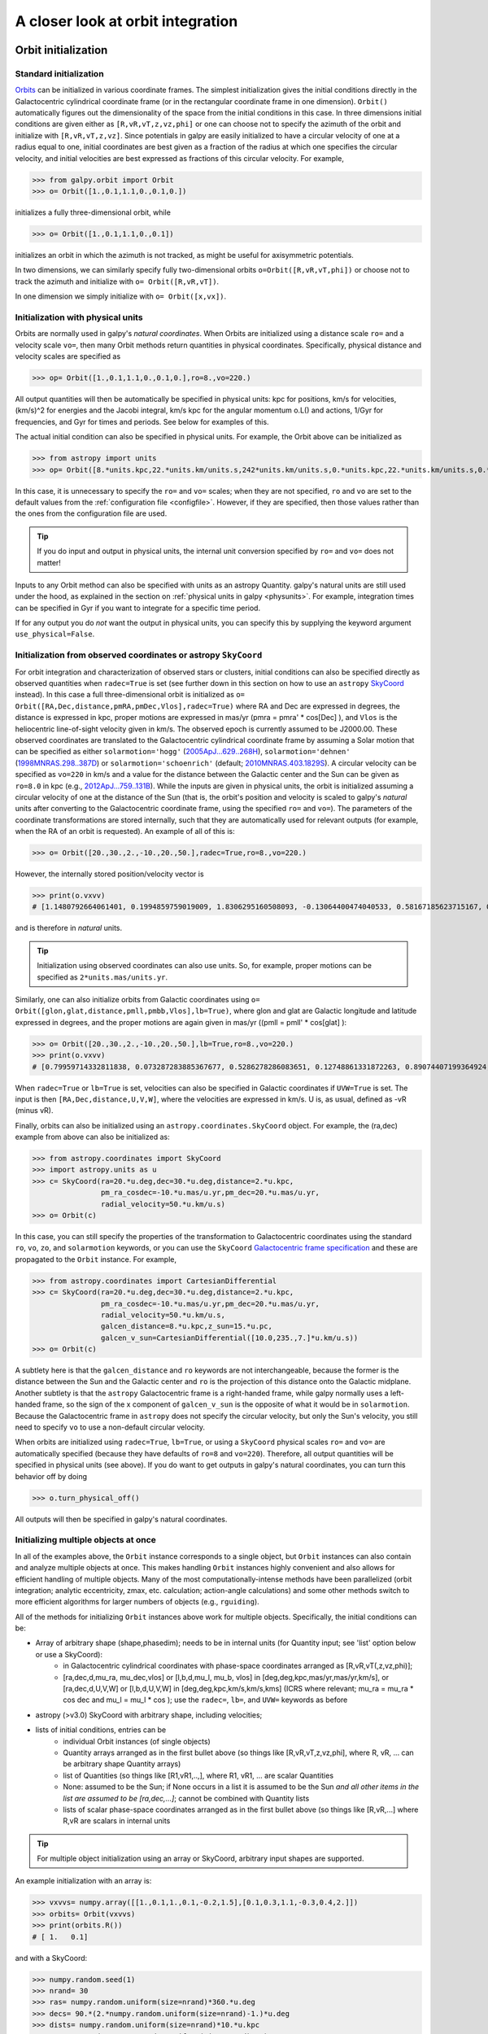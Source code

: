 A closer look at orbit integration
======================================

.. _orbinit:

Orbit initialization
--------------------

Standard initialization
***********************

`Orbits <reference/orbitinit.html>`__ can be initialized in various
coordinate frames. The simplest initialization gives the initial
conditions directly in the Galactocentric cylindrical coordinate frame
(or in the rectangular coordinate frame in one dimension). ``Orbit()``
automatically figures out the dimensionality of the space from the
initial conditions in this case. In three dimensions initial
conditions are given either as ``[R,vR,vT,z,vz,phi]`` or one can
choose not to specify the azimuth of the orbit and initialize with
``[R,vR,vT,z,vz]``. Since potentials in galpy are easily initialized
to have a circular velocity of one at a radius equal to one, initial
coordinates are best given as a fraction of the radius at which one
specifies the circular velocity, and initial velocities are best
expressed as fractions of this circular velocity. For example,

>>> from galpy.orbit import Orbit
>>> o= Orbit([1.,0.1,1.1,0.,0.1,0.])

initializes a fully three-dimensional orbit, while

>>> o= Orbit([1.,0.1,1.1,0.,0.1])

initializes an orbit in which the azimuth is not tracked, as might be
useful for axisymmetric potentials.

In two dimensions, we can similarly specify fully two-dimensional
orbits ``o=Orbit([R,vR,vT,phi])`` or choose not to track the azimuth
and initialize with ``o= Orbit([R,vR,vT])``.

In one dimension we simply initialize with ``o= Orbit([x,vx])``.

Initialization with physical units
************************************

Orbits are normally used in galpy's *natural coordinates*. When Orbits
are initialized using a distance scale ``ro=`` and a velocity scale
``vo=``, then many Orbit methods return quantities in physical
coordinates. Specifically, physical distance and velocity scales are
specified as

>>> op= Orbit([1.,0.1,1.1,0.,0.1,0.],ro=8.,vo=220.)

All output quantities will then be automatically be specified in
physical units: kpc for positions, km/s for velocities, (km/s)^2 for
energies and the Jacobi integral, km/s kpc for the angular momentum
o.L() and actions, 1/Gyr for frequencies, and Gyr for times and
periods. See below for examples of this.

The actual initial condition can also be specified in physical
units. For example, the Orbit above can be initialized as

>>> from astropy import units
>>> op= Orbit([8.*units.kpc,22.*units.km/units.s,242*units.km/units.s,0.*units.kpc,22.*units.km/units.s,0.*units.deg])

In this case, it is unnecessary to specify the ``ro=`` and ``vo=``
scales; when they are not specified, ``ro`` and ``vo`` are set to the
default values from the :ref:`configuration file
<configfile>`. However, if they are specified, then those values
rather than the ones from the configuration file are used.

.. TIP::
   If you do input and output in physical units, the internal unit conversion specified by ``ro=`` and ``vo=`` does not matter!

Inputs to any Orbit method can also be specified with units as an
astropy Quantity. galpy's natural units are still used under the hood,
as explained in the section on :ref:`physical units in galpy
<physunits>`. For example, integration times can be specified in Gyr
if you want to integrate for a specific time period.

If for any output you do *not* want the output in physical units, you
can specify this by supplying the keyword argument
``use_physical=False``.

Initialization from observed coordinates or astropy ``SkyCoord``
****************************************************************

For orbit integration and characterization of observed stars or
clusters, initial conditions can also be specified directly as
observed quantities when ``radec=True`` is set (see further down in
this section on how to use an ``astropy`` `SkyCoord
<http://docs.astropy.org/en/stable/api/astropy.coordinates.SkyCoord.html#astropy.coordinates.SkyCoord>`__
instead). In this case a full three-dimensional orbit is initialized
as ``o= Orbit([RA,Dec,distance,pmRA,pmDec,Vlos],radec=True)``
where RA and Dec are expressed in degrees, the distance is expressed
in kpc, proper motions are expressed in mas/yr (pmra = pmra' *
cos[Dec] ), and ``Vlos`` is the heliocentric line-of-sight velocity
given in km/s. The observed epoch is currently assumed to be
J2000.00. These observed coordinates are translated to the
Galactocentric cylindrical coordinate frame by assuming a Solar motion
that can be specified as either ``solarmotion='hogg'`` (`2005ApJ...629..268H
<http://adsabs.harvard.edu/abs/2005ApJ...629..268H>`_),
``solarmotion='dehnen'`` (`1998MNRAS.298..387D
<http://adsabs.harvard.edu/abs/1998MNRAS.298..387D>`_) or
``solarmotion='schoenrich'`` (default; `2010MNRAS.403.1829S
<http://adsabs.harvard.edu/abs/2010MNRAS.403.1829S>`_). A circular
velocity can be specified as ``vo=220`` in km/s and a value for the
distance between the Galactic center and the Sun can be given as
``ro=8.0`` in kpc (e.g., `2012ApJ...759..131B
<http://adsabs.harvard.edu/abs/2012ApJ...759..131B>`_). While the
inputs are given in physical units, the orbit is initialized assuming
a circular velocity of one at the distance of the Sun (that is, the
orbit's position and velocity is scaled to galpy's *natural* units
after converting to the Galactocentric coordinate frame, using the
specified ``ro=`` and ``vo=``). The parameters of the coordinate
transformations are stored internally, such that they are
automatically used for relevant outputs (for example, when the RA of
an orbit is requested). An example of all of this is:

>>> o= Orbit([20.,30.,2.,-10.,20.,50.],radec=True,ro=8.,vo=220.)

However, the internally stored position/velocity vector is

>>> print(o.vxvv)
# [1.1480792664061401, 0.1994859759019009, 1.8306295160508093, -0.13064400474040533, 0.58167185623715167, 0.14066246212987227]

and is therefore in *natural* units.

.. TIP::
   Initialization using observed coordinates can also use units. So, for example, proper motions can be specified as ``2*units.mas/units.yr``.

Similarly, one can also initialize orbits from Galactic coordinates
using ``o= Orbit([glon,glat,distance,pmll,pmbb,Vlos],lb=True)``, where
glon and glat are Galactic longitude and latitude expressed in
degrees, and the proper motions are again given in mas/yr ((pmll =
pmll' * cos[glat] ):

>>> o= Orbit([20.,30.,2.,-10.,20.,50.],lb=True,ro=8.,vo=220.)
>>> print(o.vxvv)
# [0.79959714332811838, 0.073287283885367677, 0.5286278286083651, 0.12748861331872263, 0.89074407199364924, 0.0927414387396788]


When ``radec=True`` or ``lb=True`` is set, velocities can also be
specified in Galactic coordinates if ``UVW=True`` is set. The input is
then ``[RA,Dec,distance,U,V,W]``, where the velocities are expressed
in km/s. U is, as usual, defined as -vR (minus vR).

Finally, orbits can also be initialized using an
``astropy.coordinates.SkyCoord`` object. For example, the (ra,dec)
example from above can also be initialized as:

>>> from astropy.coordinates import SkyCoord
>>> import astropy.units as u
>>> c= SkyCoord(ra=20.*u.deg,dec=30.*u.deg,distance=2.*u.kpc,
	        pm_ra_cosdec=-10.*u.mas/u.yr,pm_dec=20.*u.mas/u.yr,
                radial_velocity=50.*u.km/u.s)
>>> o= Orbit(c)

In this case, you can still specify the properties of the
transformation to Galactocentric coordinates using the standard
``ro``, ``vo``, ``zo``, and ``solarmotion`` keywords, or you can use
the ``SkyCoord`` `Galactocentric frame specification
<http://docs.astropy.org/en/stable/api/astropy.coordinates.Galactocentric.html#astropy.coordinates.Galactocentric>`__
and these are propagated to the ``Orbit`` instance. For example,

>>> from astropy.coordinates import CartesianDifferential
>>> c= SkyCoord(ra=20.*u.deg,dec=30.*u.deg,distance=2.*u.kpc,
	        pm_ra_cosdec=-10.*u.mas/u.yr,pm_dec=20.*u.mas/u.yr,
                radial_velocity=50.*u.km/u.s,
                galcen_distance=8.*u.kpc,z_sun=15.*u.pc,
                galcen_v_sun=CartesianDifferential([10.0,235.,7.]*u.km/u.s))
>>> o= Orbit(c)

A subtlety here is that the ``galcen_distance`` and ``ro`` keywords
are not interchangeable, because the former is the distance between
the Sun and the Galactic center and ``ro`` is the projection of this
distance onto the Galactic midplane. Another subtlety is that the
``astropy`` Galactocentric frame is a right-handed frame, while galpy
normally uses a left-handed frame, so the sign of the x component of
``galcen_v_sun`` is the opposite of what it would be in
``solarmotion``. Because the Galactocentric frame in ``astropy`` does
not specify the circular velocity, but only the Sun's velocity, you
still need to specify ``vo`` to use a non-default circular velocity.

When orbits are initialized using ``radec=True``, ``lb=True``, or
using a ``SkyCoord`` physical scales ``ro=`` and ``vo=`` are
automatically specified (because they have defaults of ``ro=8`` and
``vo=220``). Therefore, all output quantities will be specified in
physical units (see above). If you do want to get outputs in galpy's
natural coordinates, you can turn this behavior off by doing

>>> o.turn_physical_off()

All outputs will then be specified in galpy's natural coordinates.

.. _orbmultinit:

Initializing multiple objects at once
*************************************

In all of the examples above, the ``Orbit`` instance corresponds to a
single object, but ``Orbit`` instances can also contain and analyze
multiple objects at once. This makes handling ``Orbit`` instances
highly convenient and also allows for efficient handling of multiple
objects. Many of the most computationally-intense methods have been
parallelized (orbit integration; analytic eccentricity, zmax,
etc. calculation; action-angle calculations) and some other methods
switch to more efficient algorithms for larger numbers of objects
(e.g., ``rguiding``). 

All of the methods for initializing ``Orbit`` instances above work for
multiple objects. Specifically, the initial conditions can be:

* Array of arbitrary shape (shape,phasedim); needs to be in internal units (for Quantity input; see 'list' option below or use a SkyCoord):
    * in Galactocentric cylindrical coordinates with phase-space coordinates arranged as [R,vR,vT(,z,vz,phi)];
    * [ra,dec,d,mu_ra, mu_dec,vlos] or [l,b,d,mu_l, mu_b, vlos] in [deg,deg,kpc,mas/yr,mas/yr,km/s], or [ra,dec,d,U,V,W] or [l,b,d,U,V,W] in [deg,deg,kpc,km/s,km/s,kms] (ICRS where relevant; mu_ra = mu_ra * cos dec and mu_l = mu_l * cos ); use the ``radec=``, ``lb=``, and ``UVW=`` keywords as before
* astropy (>v3.0) SkyCoord with arbitrary shape, including velocities;
* lists of initial conditions, entries can be
   * individual Orbit instances (of single objects)
   * Quantity arrays arranged as in the first bullet above (so things like [R,vR,vT,z,vz,phi], where R, vR, ... can be arbitrary shape Quantity arrays)
   * list of Quantities (so things like [R1,vR1,..,], where R1, vR1, ... are scalar Quantities
   * None: assumed to be the Sun; if None occurs in a list it is assumed to be the Sun *and all other items in the list are assumed to be [ra,dec,...]*; cannot be combined with Quantity lists
   * lists of scalar phase-space coordinates arranged as in the first bullet above (so things like [R,vR,...] where R,vR are scalars in internal units  

.. TIP::
   For multiple object initialization using an array or SkyCoord, arbitrary input shapes are supported.

An example initialization with an array is:

>>> vxvvs= numpy.array([[1.,0.1,1.,0.1,-0.2,1.5],[0.1,0.3,1.1,-0.3,0.4,2.]])
>>> orbits= Orbit(vxvvs)
>>> print(orbits.R())
# [ 1.   0.1]

and with a SkyCoord:

>>> numpy.random.seed(1)
>>> nrand= 30
>>> ras= numpy.random.uniform(size=nrand)*360.*u.deg
>>> decs= 90.*(2.*numpy.random.uniform(size=nrand)-1.)*u.deg
>>> dists= numpy.random.uniform(size=nrand)*10.*u.kpc
>>> pmras= 20.*(2.*numpy.random.uniform(size=nrand)-1.)*20.*u.mas/u.yr
>>> pmdecs= 20.*(2.*numpy.random.uniform(size=nrand)-1.)*20.*u.mas/u.yr
>>> vloss= 200.*(2.*numpy.random.uniform(size=nrand)-1.)*u.km/u.s
# Without any custom coordinate-transformation parameters
>>> co= SkyCoord(ra=ras,dec=decs,distance=dists, 
                 pm_ra_cosdec=pmras,pm_dec=pmdecs,
                 radial_velocity=vloss,
                 frame='icrs')
>>> orbits= Orbit(co)
>>> print(orbits.ra()[:3],ras[:3])
# [  1.50127922e+02   2.59316818e+02   4.11749371e-02] deg [  1.50127922e+02   2.59316818e+02   4.11749342e-02] deg

As before, you can use the ``SkyCoord`` Galactocentric frame
specification here.

``Orbit`` instances containing multiple objects act like numpy arrays
in many ways, but have some subtly different behaviors for some
functions. For example, one can do:

>>> print(len(orbits))
# 30
>>> print(orbits.shape)
# (30,)
>>> print(orbits.size)
# 30
>>> orbits.reshape((6,5)) # reshape is done inplace
>>> print(len(orbits))
# 6
>>> print(orbits.shape)
# (6,5)
>>> print(orbits.size)
# 30
>>> sliced_orbits= orbits[:3,1:5] # Extract a subset using numpy's slicing rules
>>> print(sliced_orbits.shape)
# (3,4)
>>> single_orbit= orbits[1,3] # Extract a single object
>>> print(single_orbit.shape)
# ()

Slicing creates a new ``Orbit`` instance. When slicing an ``Orbit``
instance that has been integrated, the integrated orbit will be
transferred to the new instance.

The shape of the ``Orbit`` instances is retained for all relevant
outputs. Continuing on from the previous example (where ``orbits`` has
shape ``(6,5)`` after we reshaped it), we have:

>>> print(orbits.R().shape)
# (6,5)
>>> print(orbits.L().shape)
# (6,5,3)

After orbit integration, evaluating ``orbits.R(times)`` would return
an array with shape ``(6,5,ntimes)`` here.

.. _orbfromname:

Initialization from an object's name
****************************************

A convenience method, ``Orbit.from_name``, is also available to initialize
orbits from the name of an object. For example, for the star `Lacaille 8760 <https://en.wikipedia.org/wiki/Lacaille_8760>`__:

>>> o= Orbit.from_name('Lacaille 8760', ro=8., vo=220.)
>>> [o.ra(), o.dec(), o.dist(), o.pmra(), o.pmdec(), o.vlos()]
# [319.31362023999276, -38.86736390000036, 0.003970940656277758, -3258.5529999996584, -1145.3959999996205, 20.560000000006063]

but this also works for globular clusters, e.g., to obtain `Omega Cen <https://en.wikipedia.org/wiki/Omega_Centauri>`__'s orbit and current location in the Milky Way do:

>>> o= Orbit.from_name('Omega Cen')
>>> from galpy.potential import MWPotential2014
>>> ts= numpy.linspace(0.,100.,2001)
>>> o.integrate(ts,MWPotential2014)
>>> o.plot()
>>> plot([o.R()],[o.z()],'ro')

.. image:: images/mwp14-orbit-integration-omegacen.png
	:scale: 40 %

We see that Omega Cen is currently close to its maximum distance from both the Galactic center and from the Galactic midplane (note that Omega Cen's phase-space coordinates were updated internally in ``galpy`` after this plot was made and the orbit is now slightly different).

Similarly, you can do:

>>> o= Orbit.from_name('LMC')
>>> [o.ra(), o.dec(), o.dist(), o.pmra(), o.pmdec(), o.vlos()]
# [80.894200000000055, -69.756099999999847, 49.999999999999993, 1.909999999999999, 0.2290000000000037, 262.19999999999993]

It is also possible to initialize using multiple names, for example:

>>> o= Orbit.from_name(['LMC','SMC'])
>>> print(o.ra(),o.dec(),o.dist())
# [ 80.8942  13.1583] deg [-69.7561 -72.8003] deg [ 50.  60.] kpc

The names are stored in the ``name`` attribute:

>>> print(o.name)
# ['LMC', 'SMC']

The ``Orbit.from_name`` method attempts to resolve the name of the
object in SIMBAD, and then use the observed coordinates found there to
generate an ``Orbit`` instance. In order to query SIMBAD,
``Orbit.from_name`` requires the `astroquery
<https://astroquery.readthedocs.io/>`_ package to be installed. A
small number of objects, mainly Milky Way globular clusters and dwarf
satellite galaxies, have their phase-space coordinates stored in a
file that is part of galpy and for these objects the values from this
file are used rather than querying SIMBAD. ``Orbit.from_name``
supports tab completion in IPython/Jupyter for this list of objects

.. image:: images/orbit-fromname-tabcomplete.png
   :scale: 50 %

The ``Orbit.from_name`` method also allows you to load some
collections of objects in a simple manner. Currently, three
collections are supported: 'MW globular clusters', 'MW satellite
galaxies', and 'solar system'. Specifying 'MW globular clusters' loads
all of the Milky-Way globular clusters with data from Gaia DR2 (using the
`Vasiliev 2019
<https://ui.adsabs.harvard.edu/abs/2019MNRAS.484.2832V>`__ catalog):

>>> o= Orbit.from_name('MW globular clusters')
>>> print(len(o))
# 150
>>> print(o.name)
# ['NGC5286', 'Terzan12', 'Arp2', 'NGC5024', ... ]
>>> print(o.r())
# [  8.86999028   3.33270877  21.42173795  18.41411889, ...]

It is then easy to, for example, integrate the orbits of all Milky-Way globular clusters in ``MWPotential2014`` and plot them in 3D:

>>> ts= numpy.linspace(0.,300.,1001)
>>> o.integrate(ts,MWPotential2014)
>>> o.plot3d(alpha=0.4)
>>> xlim(-100.,100.)
>>> ylim(-100.,100)
>>> gca().set_zlim3d(-100.,100);

.. image:: images/orbit-fromname-mwglobsorbits.png
   :scale: 65 %

Similarly, 'MW satellite galaxies' loads all of the Milky-Way satellite galaxies from `Fritz et al. (2018) <https://ui.adsabs.harvard.edu/abs/2018A%26A...619A.103F>`__:

>>> o= Orbit.from_name('MW satellite galaxies')
>>> print(len(o))
# 40
>>> print(o.name)
# ['AquariusII', 'BootesI', 'BootesII', 'CanesVenaticiI', 'CanesVenaticiII', 'Carina',
   'CarinaII', 'CarinaIII', 'ComaBerenices', 'CraterII', 'Draco', 'DracoII', 'EridanusII', 
   'Fornax', 'GrusI', 'Hercules', 'HorologiumI', 'HydraII', 'HydrusI', 'LeoI', 'LeoII', 
   'LeoIV', 'LeoV', 'LMC', 'PhoenixI', 'PiscesII', 'ReticulumII', 'Sgr', 'Sculptor',
   'Segue1', 'Segue2', 'SMC', 'Sextans', 'TriangulumII', 'TucanaII', 'TucanaIII',
   'UrsaMajorI', 'UrsaMajorII', 'UrsaMinor', 'Willman1']
>>> print(o.r())
# [105.11517882  64.02897066  39.72074174 210.66938806 160.60529059
 105.36807259  37.01725917  28.92738515  43.43084545 111.15279646
  79.06498854  23.70062857 364.87901007 141.29780146 116.28700298
 128.81345239  83.47228672 147.90512269  25.68800918 272.93146472
 227.39435987 154.7574384  173.77516411  49.60813235 418.76813979
 181.9540996   32.92030664  19.06561359  84.81046251  27.67609888
  42.13122436  60.28760354  88.86197382  34.58139798  53.79147743
  21.05413655 101.85224099  40.70060809  77.72601419  42.65853777] kpc

and we can integrate and plot them in 3D as above:

>>> o.plot3d(alpha=0.4)
>>> xlim(-400.,400.)
>>> ylim(-400.,400)
>>> gca().set_zlim3d(-400.,400)

.. image:: images/orbit-fromname-mwsatsorbits.png
   :scale: 65 %

Because ``MWPotential2014`` has a relatively low-mass dark-matter halo, a bunch of the satellites are unbound (to make them bound, you can increase the mass of the halo by, for example, multiplying it by 1.5, as in ``MWPotential2014[2]*= 1.5``).

Finally, for illustrative purposes, the solar system is included as a
collection as well. The solar system is set up such that the center of
what is normally the Galactocentric coordinate frame in ``galpy`` is
now the solar system barycenter and the coordinate frame is a
heliocentric one. The solar system data are taken from `Bovy et
al. (2010) <https://ui.adsabs.harvard.edu/abs/2010ApJ...711.1157B>`__
and they represent the positions and planets on April 1, 2009. To load
the solar system do:

>>> o= Orbit.from_name('solar system') 

Giving for example:

>>> print(o.name) 
# ['Mercury', 'Venus', 'Earth', 'Mars', 'Jupiter', 'Saturn', 'Uranus', 'Neptune']

You can then, for example, integrate the solar system for 10 years as follows

>>> import astropy.units as u
>>> from galpy.potential import KeplerPotential
>>> from galpy.util.conversion import get_physical
>>> kp= KeplerPotential(amp=1.*u.Msun,**get_physical(o)) # Need to use **get_physical to get the ro= and vo= parameters, which differ from the default for the solar system
>>> ts= numpy.linspace(0.,10.,1001)*u.yr
>>> o.integrate(ts,kp)
>>> o.plot(d1='x',d2='y')

which gives

.. image:: images/orbit-fromname-solarsyst.png
   :scale: 75 %

Note that, as usual, physical outputs are in kpc, leading to very small numbers! 

.. TIP::
   Setting up an ``Orbit`` instance *without* arguments will return an Orbit instance representing the Sun: ``o= Orbit()``. This instance has physical units *turned on by default*, so methods will return outputs in physical units unless you ``o.turn_physical_off()``.

.. WARNING::
   Orbits initialized using ``Orbit.from_name`` have physical output *turned on by default*, so methods will return outputs in physical units unless you ``o.turn_physical_off()``.

.. _orbintegration:

Orbit integration
------------------

After an orbit is initialized, we can integrate it for a set of times
``ts``, given as a numpy array. For example, in a simple logarithmic
potential we can do the following

>>> from galpy.potential import LogarithmicHaloPotential
>>> lp= LogarithmicHaloPotential(normalize=1.)
>>> o= Orbit([1.,0.1,1.1,0.,0.1,0.])
>>> import numpy
>>> ts= numpy.linspace(0,100,10000)
>>> o.integrate(ts,lp)

to integrate the orbit from ``t=0`` to ``t=100``, saving the orbit at
10000 instances. In physical units, we can integrate for 10 Gyr as follows

>>> from astropy import units
>>> ts= numpy.linspace(0,10.,10000)*units.Gyr
>>> o.integrate(ts,lp)

.. WARNING::
   When the integration times are not specified using a Quantity, they are assumed to be in natural units.

If we initialize the Orbit using a distance scale ``ro=`` and a
velocity scale ``vo=``, then Orbit plots and outputs will use physical
coordinates (currently, times, positions, and velocities)

>>> op= Orbit([1.,0.1,1.1,0.,0.1,0.],ro=8.,vo=220.) #Use Vc=220 km/s at R= 8 kpc as the normalization
>>> op.integrate(ts,lp) 

An ``Orbit`` instance containing multiple objects can be integrated in
the same way and the orbit integration will be performed in parallel
on machines with multiple cores. For the fast C integrators (:ref:`see
below <fastorbit>`), this parallelization is done using OpenMP in C
and requires one to set the ``OMP_NUM_THREADS`` environment variable
to control the number of cores used. The Python integrators are
parallelized in Python and by default also use the ``OMP_NUM_THREADS``
variable to set the number of cores (but for the Python integrators
this can be overwritten). A simple example is

>>> vxvvs= numpy.array([[1.,0.1,1.,0.1,-0.2,1.5],[0.1,0.3,1.1,-0.3,0.4,2.]])
>>> orbits= Orbit(vxvvs)
>>> orbits.integrate(ts,lp)
>>> print(orbits.R(ts).shape)
# (2,10000)
>>> print(orbits.R(ts))
# [[ 1.          1.00281576  1.00563403 ...,  1.05694767  1.05608923
#   1.0551804 ]
# [ 0.1         0.18647825  0.27361065 ...,  3.39447863  3.34992543
#   3.30527001]]

.. _orbintegration-noninertial:

Orbit integration in non-inertial frames
-----------------------------------------

The default assumption in ``galpy`` is that the frame that an orbit is 
integrated in is an inertial one. However, ``galpy`` also supports 
orbit integration in non-inertial frames that are rotating or whose 
center is accelerating (or a combination of the two). When a frame is 
not an inertial frame, fictitious forces such as the centrifugal 
and Coriolis forces need to be taken into account. ``galpy`` implements 
all of the necessary forces as part of the 
:ref:`NonInertialFrameForce <noninertialframe_potential>` class. objects
of this class are instantiated with arbitrary three-dimensional rotation 
frequencies (and their time derivative) and/or arbitrary three-dimensional 
acceleration of the origin. The class documentation linked to above 
provides full mathematical details on the rotation and acceleration 
of the non-inertial frame.

We can then, for example, integrate the orbit of the Sun in the LSR frame, 
that is, the frame that is corotating with that of the circular orbit 
at the location of the Sun. To do this for ``MWPotential2014``, do

>>> from galpy.potential import MWPotential2014, NonInertialFrameForce
>>> nip= NonInertialFrameForce(Omega=1.) # LSR has Omega=1 in natural units
>>> o= Orbit() # Orbit() is the orbit of the Sun in the inertial frame
>>> o.turn_physical_off() # To use internal units
>>> o= Orbit([o.R(),o.vR(),o.vT()-1.,o.z(),o.vz(),o.phi()]) # Convert to the LSR frame
>>> ts= numpy.linspace(0.,20.,1001)
>>> o.integrate(ts,MWPotential2014+nip)
>>> o.plot(d1='x',d2='y')

which gives

.. image:: images/orbit-noninert-sunlsr-internal.png
   :scale: 50 %

we can compare this to integrating the orbit in the inertial frame and 
displaying it in the non-inertial LSR frame as follows:

>>> o.plot(d1='x',d2='y') # Repeat plot from above
>>> o= Orbit() # Orbit() is the orbit of the Sun in the inertial frame
>>> o.turn_physical_off() # To use internal units
>>> o.integrate(ts,MWPotential2014)
>>> o.plot(d1='R*cos(phi-t)',d2='R*sin(phi-t)',overplot=True) # Omega = 1, so Omega t = t

which gives

.. image:: images/orbit-noninert-sunlsr-internal-compare.png
   :scale: 50 %

We can also do all of the above in physical units, in which case the 
first example above becomes

>>> from galpy.potential import MWPotential2014, NonInertialFrameForce
>>> from astropy import units
>>> nip= NonInertialFrameForce(Omega=220./8.*units.km/units.s/units.kpc)
>>> o= Orbit() # Orbit() is the orbit of the Sun in the inertial frame
>>> o= Orbit([o.R(quantity=True),o.vR(quantity=True),
              o.vT(quantity=True)-220.*units.km/units.s,
              o.z(quantity=True),o.vz(quantity=True),
              o.phi(quantity=True)]) # Convert to the LSR frame
>>> ts= numpy.linspace(0.,20.,1001)
>>> o.integrate(ts,MWPotential2014+nip)
>>> o.plot(d1='x',d2='y')

We can also provide the ``Omega=`` frequency as an arbitrary function of time. 
In this case, the frequency must be returned in internal units and the input 
time of this function must be in internal units as well (use the routines in 
:ref:`galpy.util.conversion <bovyconversion>` for converting from physical to 
internal units; you need to *divide* by these to go from physical to internal). 
For the example above, this would amount to setting

>>> nip= NonInertialFrameForce(Omega=lambda t: 1.,Omegadot=lambda t: 0.)

Note that when we supply ``Omega`` as a function, it is necessary to specify 
its time derivative as well as ``Omegadot`` (all again in internal units).

We give an example of having the origin of the non-inertial frame accelerate 
in the :ref:`orbit-example-barycentric-acceleration-LMC` section below.

Displaying the orbit
---------------------

After integrating the orbit, it can be displayed by using the
``plot()`` function. The quantities that are plotted when ``plot()``
is called depend on the dimensionality of the orbit: in 3D the (R,z)
projection of the orbit is shown; in 2D either (X,Y) is plotted if the
azimuth is tracked and (R,vR) is shown otherwise; in 1D (x,vx) is
shown. E.g., for the example given above at the start of the 
:ref:`orbintegration` section above,

>>> o.plot()

gives

.. image:: images/lp-orbit-integration.png

If we do the same for the Orbit that has physical distance and
velocity scales associated with it, we get the following

>>> op.plot()

.. image:: images/lp-orbit-integration-physical.png

If we call ``op.plot(use_physical=False)``, the quantities will be
displayed in natural galpy coordinates. 

Plotting an ``Orbit`` instance that consists of multiple objects plots
all objects at once, e.g.,

>>> orbits.plot()

gives

.. image:: images/lp-orbits-integration.png
	:scale: 80 % 

Other projections of the orbit can be displayed by specifying the
quantities to plot. E.g., 

>>> o.plot(d1='x',d2='y')

gives the projection onto the plane of the orbit:

.. image:: images/lp-orbit-integration-xy.png

while

>>> o.plot(d1='R',d2='vR')

gives the projection onto (R,vR):

.. image:: images/lp-orbit-integration-RvR.png

We can also plot the orbit in other coordinate systems such as
Galactic longitude and latitude

>>> o.plot('k.',d1='ll',d2='bb')

which shows

.. image:: images/lp-orbit-integration-lb.png

or RA and Dec

>>> o.plot('k.',d1='ra',d2='dec')

.. image:: images/lp-orbit-integration-radec.png

See the documentation of the o.plot function and the o.ra(), o.ll(),
etc. functions on how to provide the necessary parameters for the
coordinate transformations.

It is also possible to plot quantities computed from the basic Orbit
outputs like ``o.x()``, ``o.r()``, etc. For this to work, the `numexpr
<https://github.com/pydata/numexpr>`__ module needs to be installed;
this can be done using ``pip`` or ``conda``. Then you can ask for
plots like

>>> o.plot(d1='r',d2='vR*R/r+vz*z/r')

where ``d2=`` converts the velocity to spherical coordinates (this is
currently not a pre-defined option). This gives the following orbit
(which is closed in this projection, because we are using a spherical
potential):

.. image:: images/lp-orbit-integration-spherrvr.png

You can also do  more complex things like

>>> o.plot(d1='x',d2='y')
>>> o.plot(d1='R*cos(phi-{:f}*t)'.format(o.Op(quantity=False)),
           d2='R*sin(phi-{:f}*t)'.format(o.Op(quantity=False)),
          overplot=True)

which shows the orbit in the regular ``(x,y)`` frame as well as in a
``(x,y)`` frame that is rotating at the angular frequency of the
orbit. When doing more complex calculations like this, you need to
make sure that you are getting the units right: parameters ``param``
in the expression you provide are directly evaluated as ``o.param()``,
which depending on how you setup the object may or may not return
output in physical units. The expression above is safe, because
``o.Op`` evaluated like this will be in a consistent unit system with
the rest of the expression. Expressions cannot contain astropy
Quantities (these cannot be parsed by the parser), which is why
``quantity=False`` is specified; this is also used internally.

Finally, it is also possible to plot arbitrary functions of time with
``Orbit.plot``, by specifying ``d1=`` or ``d2=`` as a function. For
example, to display the orbital velocity in the spherical radial
direction, which we also did with the expression above, you can do the
following

>>> o.plot(d1='r',
	   d2=lambda t: o.vR(t)*o.R(t)/o.r(t)+o.vz(t)*o.z(t)/o.r(t),
	   ylabel='v_r')

For a function like this, just specifying it as the expression
``d2='vR*R/r+vz*z/r'`` is much more convenient, but expressions that
cannot be parsed automatically could be directly given as a function.

.. _orbanim:

Animating the orbit
-------------------

.. WARNING::
   Animating orbits is a new, experimental feature at this time that may be changed in later versions. It has only been tested in a limited fashion. If you are having problems with it, please open an `Issue <https://github.com/jobovy/galpy/issues>`__ and list all relevant details about your setup (python version, jupyter version, browser, any error message in full). It may also be helpful to check the javascript console for any errors.

In a `jupyter notebook <http://jupyter.org>`__ or in `jupyterlab <http://jupyterlab.readthedocs.io/en/stable/>`__ (jupyterlab versions >= 0.33) you can also create an animation of an orbit *after* you have integrated it. For example, to do this for the ``op`` orbit from above (but only integrated for 2 Gyr to create a shorter animation as an example here), do

>>> op.animate()

This will create the following animation

.. raw:: html
   :file: orbitanim.html

.. TIP::
   There is currently no option to save the animation within ``galpy``, but you could use screen capture software (for example, QuickTime's `Screen Recording <https://support.apple.com/kb/ph5882?locale=en_CA>`__ feature) to record your screen while the animation is running and save it as a video.

``animate`` has options to specify the width and height of the resulting animation, and it can also animate up to three projections of an orbit at the same time. For example, we can look at the orbit in both (x,y) and (R,z) at the same time with

>>> op.animate(d1=['x','R'],d2=['y','z'],width=800)

which gives

.. raw:: html
   :file: orbitanim2proj.html

If you want to embed the animation in a webpage, you can obtain the necessary HTML using the ``_repr_html_()`` function of the IPython.core.display.HTML object returned by ``animate``. By default, the HTML includes the entire orbit's data, but ``animate`` also has an option to store the orbit in a separate ``JSON`` file that will then be loaded by the output HTML code.

``animate`` also works in principle for ``Orbit`` instances containing multiple objects, but in practice the resulting animation is very slow once more than a few orbits/projections are used.
   
Orbit characterization
----------------------

The properties of the orbit can also be found using galpy. For
example, we can calculate the peri- and apocenter radii of an orbit,
its eccentricity, and the maximal height above the plane of the orbit

>>> o.rap(), o.rperi(), o.e(), o.zmax()
# (1.2581455175173673,0.97981663263371377,0.12436710999105324,0.11388132751079502)

or for multiple objects at once

>>> orbits.rap(), orbits.rperi(), orbits.e(), orbits.zmax()
# (array([ 1.0918143 ,  0.49557137]),
# array([ 0.96779816,  0.29150873]),
# array([ 0.06021334,  0.2592654 ]),
# array([ 0.24734084,  0.47327396]))

These four quantities can also be computed using analytical means (exact or approximations depending on the potential) by specifying ``analytic=True``

>>> o.rap(analytic=True), o.rperi(analytic=True), o.e(analytic=True), o.zmax(analytic=True)
# (1.2581448917376636,0.97981640959995842,0.12436697719989584,0.11390708640305315)

or for multiple objects at once (this calculation is done in parallel on systems that support it)

>>> orbits.rap(analytic=True), orbits.rperi(analytic=True), orbits.e(analytic=True), orbits.zmax(analytic=True)
# (array([ 1.09181433,  0.49557137]),
# array([ 0.96779816,  0.29150873]),
# array([ 0.06021335,  0.2592654 ]),
# array([ 0.24734693,  0.4733304 ]))

We can also calculate the energy of the orbit, either in the potential
that the orbit was integrated in, or in another potential:

>>> o.E(), o.E(pot=mp)
# (0.6150000000000001, -0.67390625000000015)

where ``mp`` is the Miyamoto-Nagai potential of :ref:`Introduction:
Rotation curves <rotcurves>`.

For the Orbit ``op`` that was initialized above with a distance scale
``ro=`` and a velocity scale ``vo=``, these outputs are all in
physical units

>>> op.rap(), op.rperi(), op.e(), op.zmax()
# (10.065158988860341,7.8385312810643057,0.12436696983841462,0.91105035688072711) #kpc
>>> op.E(), op.E(pot=mp)
# (29766.000000000004, -32617.062500000007) #(km/s)^2

We can also show the energy as a function of time (to check energy
conservation)

>>> o.plotE(normed=True)

gives

.. image:: images/lp-orbit-integration-E.png

We can specify another quantity to plot the energy against by
specifying ``d1=``. We can also show the vertical energy, for example,
as a function of R

>>> o.plotEz(d1='R',normed=True)

.. image:: images/lp-orbit-integration-Ez.png

.. _fastchar:

Fast orbit characterization
---------------------------

It is also possible to use galpy for the fast estimation of orbit
parameters as demonstrated in `Mackereth & Bovy (2018)
<http://adsabs.harvard.edu/abs/2018PASP..130k4501M>`__ via the
Staeckel approximation (originally used by `Binney (2012)
<http://adsabs.harvard.edu/abs/2012MNRAS.426.1324B>`_ for the
appoximation of actions in axisymmetric potentials), without
performing any orbit integration.  The method uses the geometry of the
orbit tori to estimate the orbit parameters. After initialising an
``Orbit`` instance, the method is applied by specifying
``analytic=True`` and selecting ``type='staeckel'``.

>>> o.e(analytic=True, type='staeckel')

if running the above without integrating the orbit, the potential
should also be specified in the usual way

>>> o.e(analytic=True, type='staeckel', pot=mp)

This interface automatically estimates the necessary delta parameter
based on the initial condition of the ``Orbit`` object. (delta is the
focal-length parameter of the prolate spheroidal coordinate system
used in the approximation, see :ref:`the documentation of the
actionAngleStaeckel class <actionanglestaeckel>`).

While this is useful and fast for individual ``Orbit`` objects, it is
likely that users will want to rapidly evaluate the orbit parameters
of large numbers of objects. The easiest way to do this is by setting
up an ``Orbit`` instance that contains all objects and call the same
functions as above (in this case, the necessary delta parameter will
be automatically determined for each object in the instance based on
its initial condition)

>>> os= Orbit([R, vR, vT, z, vz, phi])
>>> os.e(analytic=True,type='staeckel',pot=mp)

In this case, the returned array has the same shape as the input
``R,vR,...`` arrays.

Rather than automatically estimating delta, you can specify an array
for ``delta`` when calling ``os.e`` (or ``zmax``, ``rperi``, and
``rap``), for example by first estimating good ``delta`` parameters as
follows:

>>> from galpy.actionAngle import estimateDeltaStaeckel
>>> delta= estimateDeltaStaeckel(mp, R, z, no_median=True)

where ``no_median=True`` specifies that the function return the delta
parameter at each given point rather than the median of the calculated
deltas (which is the default option). Then one can compute the
eccentricity etc. using individual delta values as:

>>> os.e(analytic=True,type='staeckel',pot=mp,delta=delta)

We can test the speed of this method in iPython by finding the
parameters at 100000 steps along an orbit in MWPotential2014, like
this

>>> o= Orbit([1.,0.1,1.1,0.,0.1,0.])
>>> ts = numpy.linspace(0,100,10000)
>>> o.integrate(ts,MWPotential2014)
>>> os= o(ts) # returns an Orbit instance with nt objects, each initialized at the position at one of the ts
>>> delta= estimateDeltaStaeckel(MWPotential2014,o.R(ts),o.z(ts),no_median=True)
>>> %timeit -n 10 os.e(analytic=True,pot=MWPotential2014,delta=delta)
# 584 ms ± 8.63 ms per loop (mean ± std. dev. of 7 runs, 1 loop each)

you can see that in this potential, each phase space point is
calculated in roughly 60µs.  further speed-ups can be gained by using
the ``galpy.actionAngle.actionAngleStaeckelGrid`` module, which first
calculates the parameters using a grid-based interpolation

>>> from galpy.actionAngle import actionAngleStaeckelGrid
>>> R, vR, vT, z, vz, phi = o.getOrbit().T
>>> aASG= actionAngleStaeckelGrid(pot=MWPotential2014,delta=0.4,nE=51,npsi=51,nLz=61,c=True,interpecc=True)
>>> %timeit -n 10 es, zms, rps, ras = aASG.EccZmaxRperiRap(R,vR,vT,z,vz,phi)
# 47.4 ms ± 5.11 ms per loop (mean ± std. dev. of 7 runs, 10 loops each)

where ``interpecc=True`` is required to perform the interpolation of
the orbit parameter grid.  Looking at how the eccentricity estimation
varies along the orbit, and comparing to the calculation using the
orbit integration, we see that the estimation good job

.. image:: images/lp-orbit-integration-et.png
	:scale: 40 % 

Accessing the raw orbit
-----------------------

The value of ``R``, ``vR``, ``vT``, ``z``, ``vz``, ``x``, ``vx``,
``y``, ``vy``, ``phi``, and ``vphi`` at any time can be obtained by
calling the corresponding function with as argument the time (the same
holds for other coordinates ``ra``, ``dec``, ``pmra``, ``pmdec``,
``vra``, ``vdec``, ``ll``, ``bb``, ``pmll``, ``pmbb``, ``vll``,
``vbb``, ``vlos``, ``dist``, ``helioX``, ``helioY``, ``helioZ``,
``U``, ``V``, and ``W``). If no time is given the initial condition is
returned, and if a time is requested at which the orbit was not saved
spline interpolation is used to return the value. Examples include

>>> o.R(1.)
# 1.1545076874679474
>>> o.phi(99.)
# 88.105603035901169
>>> o.ra(2.,obs=[8.,0.,0.],ro=8.)
# array([ 285.76403985])
>>> o.helioX(5.)
# array([ 1.24888927])
>>> o.pmll(10.,obs=[8.,0.,0.,0.,245.,0.],ro=8.,vo=230.)
# array([-6.45263888])

For the Orbit ``op`` that was initialized above with a distance scale
``ro=`` and a velocity scale ``vo=``, the first of these would be

>>> op.R(1.)
# 9.2360614837829225 #kpc

which we can also access in natural coordinates as

>>> op.R(1.,use_physical=False)
# 1.1545076854728653

We can also specify a different distance or velocity scale on the fly,
e.g.,

>>> op.R(1.,ro=4.) #different velocity scale would be vo=
# 4.6180307418914612

For ``Orbit`` instances that contain multiple objects, the functions
above return arrays with the shape of the Orbit.

We can also initialize an ``Orbit`` instance using the phase-space
position of another ``Orbit`` instance evaulated at time t. For
example,

>>> newOrbit= o(10.)

will initialize a new ``Orbit`` instance with as initial condition the
phase-space position of orbit ``o`` at ``time=10.``. If multiple times
are given, an ``Orbit`` instance with one object for each time will be
instantiated (this works even if the original ``Orbit`` instance
contained multiple objects already).

The whole orbit can also be obtained using the function ``getOrbit``

>>> o.getOrbit()

which returns a matrix of phase-space points with dimensions [ntimes,nphasedim] or [shape,ntimes,nphasedim] for ``Orbit`` instances with multiple objects.


.. _fastorbit:

Fast orbit integration and available integrators
------------------------------------------------

The standard orbit integration is done purely in python using standard
scipy integrators. When fast orbit integration is needed for batch
integration of a large number of orbits, a set of orbit integration
routines are written in C that can be accessed for most potentials, as
long as they have C implementations, which can be checked by using the
attribute ``hasC``

>>> mp= MiyamotoNagaiPotential(a=0.5,b=0.0375,amp=1.,normalize=1.)
>>> mp.hasC
# True

Fast C integrators can be accessed through the ``method=`` keyword of
the ``orbit.integrate`` method. Currently available integrators are

* rk4_c
* rk6_c
* dopr54_c
* dop853_c

which are Runge-Kutta and Dormand-Prince methods. There are also a
number of symplectic integrators available

* leapfrog_c
* symplec4_c
* symplec6_c

The higher order symplectic integrators are described in `Yoshida
(1993) <http://adsabs.harvard.edu/abs/1993CeMDA..56...27Y>`_. In pure
Python, the available integrators are

* leapfrog
* odeint
* dop853

For most applications I recommend ``symplec4_c`` or ``dop853_c``,
which are speedy and reliable. For example, compare

>>> o= Orbit([1.,0.1,1.1,0.,0.1])
>>> timeit(o.integrate(ts,mp,method='leapfrog'))
# 1.34 s ± 41.8 ms per loop (mean ± std. dev. of 7 runs, 1 loop each)
>>> timeit(o.integrate(ts,mp,method='leapfrog_c'))
# galpyWarning: Using C implementation to integrate orbits
# 91 ms ± 2.42 ms per loop (mean ± std. dev. of 7 runs, 10 loops each)
>>> timeit(o.integrate(ts,mp,method='symplec4_c'))
# galpyWarning: Using C implementation to integrate orbits
# 9.67 ms ± 48.3 µs per loop (mean ± std. dev. of 7 runs, 100 loops each)
>>> timeit(o.integrate(ts,mp,method='dop853_c'))
# 4.65 ms ± 86.8 µs per loop (mean ± std. dev. of 7 runs, 100 loops each)

If the C extensions are unavailable for some reason, I recommend using
the ``odeint`` pure-Python integrator, as it is the fastest. Using the
same example as above

>>> o= Orbit([1.,0.1,1.1,0.,0.1])
>>> timeit(o.integrate(ts,mp,method='leapfrog'))
# 2.62 s ± 128 ms per loop (mean ± std. dev. of 7 runs, 1 loop each)
>>> timeit(o.integrate(ts,mp,method='odeint'))
# 153 ms ± 2.59 ms per loop (mean ± std. dev. of 7 runs, 10 loops each)
>>> timeit(o.integrate(ts,mp,method='dop853'))
# 1.61 s ± 218 ms per loop (mean ± std. dev. of 7 runs, 1 loop each)

Integration of the phase-space volume
--------------------------------------

``galpy`` further supports the integration of the phase-space volume
through the method ``integrate_dxdv``, although this is currently only
implemented for two-dimensional orbits (``planarOrbit``). As an
example, we can check Liouville's theorem explicitly. We initialize
the orbit

>>> o= Orbit([1.,0.1,1.1,0.])

and then integrate small deviations in each of the four
phase-space directions

>>> ts= numpy.linspace(0.,28.,1001) #~1 Gyr at the Solar circle
>>> o.integrate_dxdv([1.,0.,0.,0.],ts,mp,method='dopr54_c',rectIn=True,rectOut=True)
>>> dx= o.getOrbit_dxdv()[-1,:] # evolution of dxdv[0] along the orbit
>>> o.integrate_dxdv([0.,1.,0.,0.],ts,mp,method='dopr54_c',rectIn=True,rectOut=True)
>>> dy= o.getOrbit_dxdv()[-1,:]
>>> o.integrate_dxdv([0.,0.,1.,0.],ts,mp,method='dopr54_c',rectIn=True,rectOut=True)
>>> dvx= o.getOrbit_dxdv()[-1,:]
>>> o.integrate_dxdv([0.,0.,0.,1.],ts,mp,method='dopr54_c',rectIn=True,rectOut=True)
>>> dvy= o.getOrbit_dxdv()[-1,:]

We can then compute the determinant of the Jacobian of the mapping
defined by the orbit integration from time zero to the final time

>>> tjac= numpy.linalg.det(numpy.array([dx,dy,dvx,dvy]))

This determinant should be equal to one 

>>> print(tjac)
# 0.999999991189
>>> numpy.fabs(tjac-1.) < 10.**-8.
# True

The calls to ``integrate_dxdv`` above set the keywords ``rectIn=`` and
``rectOut=`` to True, as the default input and output uses phase-space
volumes defined as (dR,dvR,dvT,dphi) in cylindrical coordinates. When
``rectIn`` or ``rectOut`` is set, the in- or output is in rectangular
coordinates ([x,y,vx,vy] in two dimensions).

Implementing the phase-space integration for three-dimensional
``FullOrbit`` instances is straightforward and is part of the longer
term development plan for ``galpy``. Let the main developer know if
you would like this functionality, or better yet, implement it
yourself in a fork of the code and send a pull request!

Example: The eccentricity distribution of the Milky Way's thick disk
---------------------------------------------------------------------

A straightforward application of galpy's orbit initialization and
integration capabilities is to derive the eccentricity distribution of
a set of thick disk stars. We start by downloading the sample of SDSS
SEGUE (`2009AJ....137.4377Y
<http://adsabs.harvard.edu/abs/2009AJ....137.4377Y>`_) thick disk
stars compiled by Dierickx et al. (`2010arXiv1009.1616D
<http://adsabs.harvard.edu/abs/2010arXiv1009.1616D>`_) from CDS at
`this link
<http://vizier.cfa.harvard.edu/viz-bin/Cat?cat=J%2FApJ%2F725%2FL186&target=http&>`_.
Downloading the table and the ReadMe will allow you to read in the
data using ``astropy.io.ascii`` like so
 
>>> from astropy.io import ascii
>>> dierickx = ascii.read('table2.dat', readme='ReadMe')
>>> vxvv = numpy.dstack([dierickx['RAdeg'], dierickx['DEdeg'], dierickx['Dist']/1e3, dierickx['pmRA'], dierickx['pmDE'], dierickx['HRV']])[0]

After reading in the data (RA,Dec,distance,pmRA,pmDec,vlos; see above)
as a vector ``vxvv`` with dimensions [6,ndata] we (a) define the
potential in which we want to integrate the orbits, and (b) integrate
all orbits and compute their eccentricity numerically from the orbit
integration and analytically following the :ref:`Staeckel
approximation method <fastchar>` (the following takes lots of memory;
you might want to slice the ``orbits`` object to a smaller number to
run this code faster)

>>> ts= np.linspace(0.,20.,10000)
>>> lp= LogarithmicHaloPotential(normalize=1.)
>>> orbits= Orbit(vxvv,radec=True,ro=8.,vo=220.,solarmotion='hogg')
>>> e_ana= orbits.e(analytic=True,pot=lp,delta=1e-6)
>>> orbits.integrate(ts,lp)
>>> e_int= orbits.e()

We then find the following eccentricity distribution (from the numerical eccentricities)

.. image:: images/dierickx-integratedehist.png
	:scale: 40 %

The eccentricity calculated by integration in galpy compare well with those
calculated by Dierickx et al., except for a few objects

.. image:: images/dierickx-integratedee.png
	:scale: 40 %

and the analytical estimates are equally as good:

.. image:: images/dierickx-analyticee.png
	:scale: 40 %

In comparing the analytic and integrated eccentricity estimates - one can see that in this case
the estimation is almost exact, due to the spherical symmetry of the chosen potential:

.. image:: images/dierickx-integratedeanalytice.png
	:scale: 40 %

A script that calculates and plots everything can be downloaded
:download:`here <examples/dierickx_eccentricities.py>`. To generate the plots just run::

    python dierickx_eccentricities.py ../path/to/folder

specifiying the location you want to put the plots and data.

Alternatively - one can transform the observed coordinates into spherical coordinates and perform 
the estimations in one batch using the ``actionAngle`` interface, which takes considerably less time:

>>> from galpy import actionAngle
>>> deltas = actionAngle.estimateDeltaStaeckel(lp, Rphiz[:,0], Rphiz[:,2], no_median=True)
>>> aAS = actionAngleStaeckel(pot=lp, delta=0.)
>>> par = aAS.EccZmaxRperiRap(Rphiz[:,0], vRvTvz[:,0], vRvTvz[:,1], Rphiz[:,2], vRvTvz[:,2], Rphiz[:,1], delta=deltas)

The above code calculates the parameters in roughly 100ms on a single core.

.. _orbit-example-LMC-dynfric:

Example: The orbit of the Large Magellanic Cloud in the presence of dynamical friction
--------------------------------------------------------------------------------------------------------

As a further example of what you can do with galpy, we investigate the
Large Magellanic Cloud's (LMC) past and future orbit. Because the LMC
is a massive satellite of the Milky Way, its orbit is affected by
dynamical friction, a frictional force of gravitational origin that
occurs when a massive object travels through a sea of low-mass objects
(halo stars and dark matter in this case). First we import all the
necessary packages:

>>> from astropy import units
>>> from galpy.potential import MWPotential2014, ChandrasekharDynamicalFrictionForce
>>> from galpy.orbit import Orbit

(also do ``%pylab inline`` if running this in a jupyter notebook or
turn on the ``pylab`` option in ipython for plotting). We can load the
current phase-space coordinates for the LMC using the
``Orbit.from_name`` function described :ref:`above <orbfromname>`:

>>> o= Orbit.from_name('LMC')

We will use ``MWPotential2014`` as our Milky-Way potential
model. Because the LMC is in fact unbound in ``MWPotential2014``, we
increase the halo mass by 50% to make it bound (this corresponds to a
Milky-Way halo mass of :math:`\approx 1.2\,\times 10^{12}\,M_\odot`, a
not unreasonable value). We can adjust a galpy Potential's amplitude simply by multiplying the potential by a number, so to increase the mass by 50% we do

>>> MWPotential2014[2]*= 1.5

Let us now integrate the orbit backwards in time for 10 Gyr and plot
it:

>>> ts= numpy.linspace(0.,-10.,1001)*units.Gyr
>>> o.integrate(ts,MWPotential2014)
>>> o.plot(d1='t',d2='r')

.. image:: images/lmc-mwp14.png
        :scale: 100 %

We see that the LMC is indeed bound, with an apocenter just over 200
kpc. Now let's add dynamical friction for the LMC, assuming that its
mass is :math:`5\times 10^{10}\,M_\odot`. We setup the
dynamical-friction object:

>>> cdf= ChandrasekharDynamicalFrictionForce(GMs=5.*10.**10.*units.Msun,rhm=5.*units.kpc,
					     dens=MWPotential2014)

Dynamical friction depends on the velocity distribution of the halo,
which is assumed to be an isotropic Gaussian distribution with a
radially-dependent velocity dispersion. If the velocity dispersion is
not given (like in the example above), it is computed from the
spherical Jeans equation. We have set the half-mass radius to 5 kpc
for definiteness. We now make a copy of the orbit instance above and
integrate it in the potential that includes dynamical friction:

>>> odf= o()
>>> odf.integrate(ts,MWPotential2014+cdf)

Overlaying the orbits, we can see the difference in the evolution:

>>> o.plot(d1='t',d2='r',label=r'$\mathrm{No\ DF}$')
>>> odf.plot(d1='t',d2='r',overplot=True,label=r'$\mathrm{DF}, M=5\times10^{10}\,M_\odot$')
>>> ylim(0.,660.)
>>> legend(fontsize=17.)

.. image:: images/lmc-mwp14-plusdynfric-51010msun.png
        :scale: 100 %

We see that dynamical friction removes energy from the LMC's orbit,
such that its past apocenter is now around 500 kpc rather than 200
kpc! The period of the orbit is therefore also much longer. Clearly,
dynamical friction has a big impact on the orbit of the LMC.

Recent observations have suggested that the LMC may be even more
massive than what we have assumed so far, with masses over
:math:`10^{11}\,M_\odot` seeming in good agreement with various
observations. Let's see how a mass of :math:`10^{11}\,M_\odot` changes
the past orbit of the LMC. We can change the mass of the LMC used in
the dynamical-friction calculation as

>>> cdf.GMs= 10.**11.*units.Msun

This way of changing the mass is preferred over re-initializing the
``ChandrasekharDynamicalFrictionForce`` object, because it avoids
having to solve the Jeans equation again to obtain the velocity
dispersion. Then we integrate the orbit and overplot it on the
previous results:

>>> odf2= o()
>>> odf2.integrate(ts,MWPotential2014+cdf)

and

>>> o.plot(d1='t',d2='r',label=r'$\mathrm{No\ DF}$')
>>> odf.plot(d1='t',d2='r',overplot=True,label=r'$\mathrm{DF}, M=5\times10^{10}\,M_\odot$')
>>> odf2.plot(d1='t',d2='r',overplot=True,label=r'$\mathrm{DF}, M=1\times10^{11}\,M_\odot$')
>>> ylim(0.,660.)
>>> legend(fontsize=17.)

which gives

.. image:: images/lmc-mwp14-plusdynfric-1011msun.png
        :scale: 100 %

Now the LMC barely performs a full orbit over the last 10 Gyr.

Finally, let's see what will happen in the future if the LMC is as
massive as :math:`10^{11}\,M_\odot`. We simply flip the sign of the
integration times to get the future trajectory:

>>> odf2.integrate(-ts[-ts < 9*units.Gyr],MWPotential2014+cdf)
>>> odf2.plot(d1='t',d2='r')

.. image:: images/lmc-mwp14-plusdynfric-1011msun-future.png
   :scale: 100 %

Because of the large effect of dynamical friction, the LMC will merge
with the Milky-Way in about 4 Gyr after a few more pericenter
passages. Note that we have not taken any mass-loss into
account. Because mass-loss would lead to a smaller dynamical-friction
force, this would somewhat increase the merging timescale, but
dynamical friction will inevitably lead to the merger of the LMC with
the Milky Way.

.. WARNING::
   When using dynamical friction, if the radius gets very small, the integration sometimes becomes very erroneous, which can lead to a big, unphysical kick (even though we turn off friction at very small radii); this is the reason why we have limited the future integration to 9 Gyr in the example above. When using dynamical friction, inspect the full orbit to make sure to catch whether a merger has happened. 

.. _orbit-example-barycentric-acceleration-LMC:

Example: Including the Milky Way center's barycentric acceleration due to the Large Magellanic Cloud in orbit integrations
---------------------------------------------------------------------------------------------------------------------------

Observations over the last few decades have revealed that the Large Magellanic 
Cloud (LMC) is so massive that it pulls the center of the Milky Way towards it to a 
non-vanishing degree. This implies that the Galactocentric reference frame is 
not an inertial reference frame and that orbit integrations should take the 
fictitious forces due to the frame's acceleration into account. In this example, 
we demonstrate how this can be done in ``galpy`` in a simplified manner.

To take the Galactocentric frame's acceleration into account, we use the 
:ref:`NonInertialFrameForce <noninertialframe_potential>`. This ``Force`` 
class requires one to input the acceleration of the origin of the 
non-inertial reference frame, so we first need to determine that. To do this 
properly, one would have to run some sort of *N*-body simulation of the 
LMC's infall into the Milky Way. To avoid doing that, for the purpose of this 
simple illustration, we will make the following approximation. We will first 
compute the orbit of the LMC in the Milky Way, assuming that the Milky Way 
remains at rest (and is thus an inertial frame), and then we will compute 
the acceleration of the origin induced by the pull from the LMC along this 
orbit. Because the effect of the LMC is rather small, this is a decent 
approximation.

We therefore start by computing the orbit of the LMC in the past like in the 
previous example in section :ref:`orbit-example-LMC-dynfric`. We repeat the 
code here for convenience (we choose again to increase the halo mass in 
``MWPotential2014`` by 50% and we choose the heaviest LMC for this example)

>>> from astropy import units
>>> from galpy.potential import MWPotential2014, ChandrasekharDynamicalFrictionForce
>>> from galpy.orbit import Orbit
>>> o= Orbit.from_name('LMC')
>>> MWPotential2014[2]*= 1.5 # Don't run this if you've already run it before in the session
>>> cdf= ChandrasekharDynamicalFrictionForce(GMs=10.**11.*units.Msun,rhm=5.*units.kpc,
                                             dens=MWPotential2014)
>>> ts= numpy.linspace(0.,-10.,1001)*units.Gyr
>>> o.integrate(ts,MWPotential2014+cdf)

We then define functions giving the acceleration of the origin due to the 
gravitational pull from the LMC. To do this, we define a ``MovingObjectPotential`` 
for the orbiting LMC and then evaluate its forces in rectangular coordinates. We'll 
model the LMC as a ``HernquistPotential``, with mass and half-mass radius consistent 
with what we used in the dynamical friction above):

>>> from galpy.potential import HernquistPotential, MovingObjectPotential
>>> lmcpot= HernquistPotential(amp=2*10.**11.*units.Msun,
                               a=5.*units.kpc/(1.+numpy.sqrt(2.))) #rhm = (1+sqrt(2)) a
>>> moving_lmcpot= MovingObjectPotential(o,pot=lmcpot)

and then we define the functions giving the acceleration of the origin. This is 
slightly tricky, because there are currently no pre-defined functions giving the 
force in rectangular coordinates and because evaluating forces at the origin is 
numerically unstable due to ``galpy``'s use of cylindrical coordinates internally. 
So we will put the origin at a small offset to avoid the numerical issues at the 
origin and define the rectangular forces ourselves. By placing the origin at 
:math:`\phi=0`, the rectangular forces are simple:

>>> from galpy.potential import (evaluateRforces, evaluatephiforces, 
                                 evaluatezforces)
>>> loc_origin= 1e-4 # Small offset in R to avoid numerical issues
>>> ax= lambda t: evaluateRforces(moving_lmcpot,loc_origin,0.,phi=0.,t=t,
                                  use_physical=False)
>>> ay= lambda t: evaluatephiforces(moving_lmcpot,loc_origin,0.,phi=0.,t=t,
                                    use_physical=False)/loc_origin
>>> az= lambda t: evaluatezforces(moving_lmcpot,loc_origin,0.,phi=0.,t=t,
                                  use_physical=False)

Directly using these accelerations in the ``NonInertialFrameForce`` is very 
slow (because they have to be evaluated *a lot* during orbit integration), 
so we build interpolated versions to speed things up:

>>> t_intunits= o.time(use_physical=False)
>>> ax4int= [ax(t) for t in t_intunits]
>>> ax_int= lambda t: numpy.interp(t,t_intunits,ax4int)
>>> ay4int= [ay(t) for t in t_intunits]
>>> ay_int= lambda t: numpy.interp(t,t_intunits,ay4int)
>>> az4int= [az(t) for t in t_intunits]
>>> az_int= lambda t: numpy.interp(t,t_intunits,az4int)
   
Then we can set up the ``NonInertialFrameForce`` with this acceleration of 
the origin

>>> nip= NonInertialFrameForce(a0=[ax_int,ay_int,az_int])

As an example, let's compute the past orbit of the Sun with and without taking 
the acceration of the origin into account. We'll look at how the x position 
changes in time

>>> sunts= numpy.linspace(0.,-3.,301)*units.Gyr
>>> osun_inertial= Orbit()
>>> osun_inertial.integrate(sunts,MWPotential2014)
>>> osun_inertial.plotx(label=r'$\mathrm{Inertial}$')
>>> osun_noninertial= Orbit()
>>> osun_noninertial.integrate(sunts,MWPotential2014+nip)
>>> osun_noninertial.plotx(overplot=True,label=r'$\mathrm{Non-inertial}$')
>>> plt.legend(fontsize=18.,loc='upper left',framealpha=0.8)

This gives

.. image:: images/mwp14-lmcacc-sun.png
   :scale: 60 %

We see that there is no perceptible difference. This is because the 
acceleration of the origin due to the LMC is much smaller than the 
acceleration felt by the Sun during its orbit from the Milky Way. 
However, if we look at a dwarf galaxy orbiting far in the halo, we 
do notice small differences. For example, let's look at the orbit 
of Fornax over the past 10 Gyr

>>> fornaxts= numpy.linspace(0.,-10.,101)*units.Gyr
>>> ofornax_inertial= Orbit.from_name('Fornax')
>>> ofornax_inertial.integrate(fornaxts,MWPotential2014)
>>> ofornax_inertial.plotr(label=r'$\mathrm{Inertial}$')
>>> ofornax_noninertial= Orbit.from_name('Fornax')
>>> ofornax_noninertial.integrate(fornaxts,MWPotential2014+nip)
>>> ofornax_noninertial.plotr(overplot=True,label=r'$\mathrm{Non-inertial}$')
>>> plt.autoscale()
>>> plt.legend(fontsize=18.,loc='lower right',framealpha=0.8)

This gives

.. image:: images/mwp14-lmcacc-fornax.png
   :scale: 60 %

Now we see that there are significant differences in the past orbit 
when we take the acceleration of the Galactocentric reference frame 
into account.